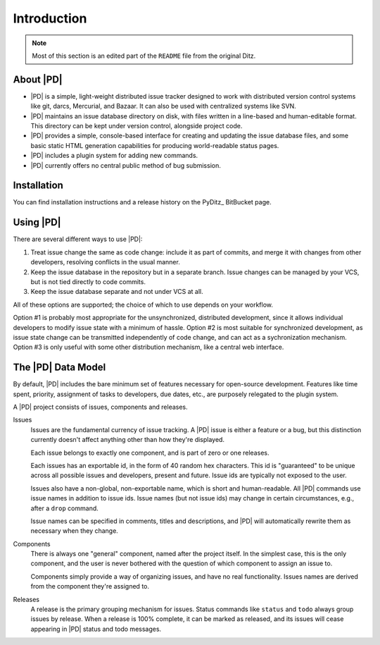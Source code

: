 ==============
 Introduction
==============

.. note::

   Most of this section is an edited part of the ``README`` file from the
   original Ditz.

About |PD|
==========

* |PD| is a simple, light-weight distributed issue tracker designed to work
  with distributed version control systems like git, darcs, Mercurial, and
  Bazaar.  It can also be used with centralized systems like SVN.

* |PD| maintains an issue database directory on disk, with files written in
  a line-based and human-editable format.  This directory can be kept under
  version control, alongside project code.

* |PD| provides a simple, console-based interface for creating and updating
  the issue database files, and some basic static HTML generation
  capabilities for producing world-readable status pages.

* |PD| includes a plugin system for adding new commands.

* |PD| currently offers no central public method of bug submission.

Installation
============

You can find installation instructions and a release history on the PyDitz_
BitBucket page.

Using |PD|
==========

There are several different ways to use |PD|:

1. Treat issue change the same as code change: include it as part of
   commits, and merge it with changes from other developers, resolving
   conflicts in the usual manner.

2. Keep the issue database in the repository but in a separate branch.
   Issue changes can be managed by your VCS, but is not tied directly to
   code commits.

3. Keep the issue database separate and not under VCS at all.

All of these options are supported; the choice of which to use depends on
your workflow.

Option #1 is probably most appropriate for the unsynchronized, distributed
development, since it allows individual developers to modify issue state
with a minimum of hassle.  Option #2 is most suitable for synchronized
development, as issue state change can be transmitted independently of code
change, and can act as a sychronization mechanism.  Option #3 is only
useful with some other distribution mechanism, like a central web
interface.

The |PD| Data Model
===================

By default, |PD| includes the bare minimum set of features necessary for
open-source development.  Features like time spent, priority, assignment of
tasks to developers, due dates, etc., are purposely relegated to the plugin
system.

A |PD| project consists of issues, components and releases.

Issues
    Issues are the fundamental currency of issue tracking.  A |PD| issue is
    either a feature or a bug, but this distinction currently doesn't
    affect anything other than how they're displayed.

    Each issue belongs to exactly one component, and is part of zero or one
    releases.

    Each issues has an exportable id, in the form of 40 random hex
    characters.  This id is "guaranteed" to be unique across all possible
    issues and developers, present and future.  Issue ids are typically not
    exposed to the user.

    Issues also have a non-global, non-exportable name, which is short and
    human-readable.  All |PD| commands use issue names in addition to issue
    ids.  Issue names (but not issue ids) may change in certain
    circumstances, e.g., after a ``drop`` command.

    Issue names can be specified in comments, titles and descriptions, and
    |PD| will automatically rewrite them as necessary when they change.

Components
    There is always one "general" component, named after the project
    itself.  In the simplest case, this is the only component, and the user
    is never bothered with the question of which component to assign an
    issue to.

    Components simply provide a way of organizing issues, and have no real
    functionality.  Issues names are derived from the component they're
    assigned to.

Releases
    A release is the primary grouping mechanism for issues.  Status
    commands like ``status`` and ``todo`` always group issues by release.
    When a release is 100% complete, it can be marked as released, and its
    issues will cease appearing in |PD| status and todo messages.
